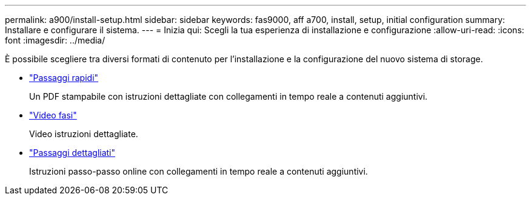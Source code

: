 ---
permalink: a900/install-setup.html 
sidebar: sidebar 
keywords: fas9000, aff a700, install, setup, initial configuration 
summary: Installare e configurare il sistema. 
---
= Inizia qui: Scegli la tua esperienza di installazione e configurazione
:allow-uri-read: 
:icons: font
:imagesdir: ../media/


[role="lead"]
È possibile scegliere tra diversi formati di contenuto per l'installazione e la configurazione del nuovo sistema di storage.

* link:../a900/install-quick-guide.html["Passaggi rapidi"^]
+
Un PDF stampabile con istruzioni dettagliate con collegamenti in tempo reale a contenuti aggiuntivi.

* link:../a900/install-videos.html["Video fasi"^]
+
Video istruzioni dettagliate.

* link:../a900/install-detailed-guide.html["Passaggi dettagliati"^]
+
Istruzioni passo-passo online con collegamenti in tempo reale a contenuti aggiuntivi.


